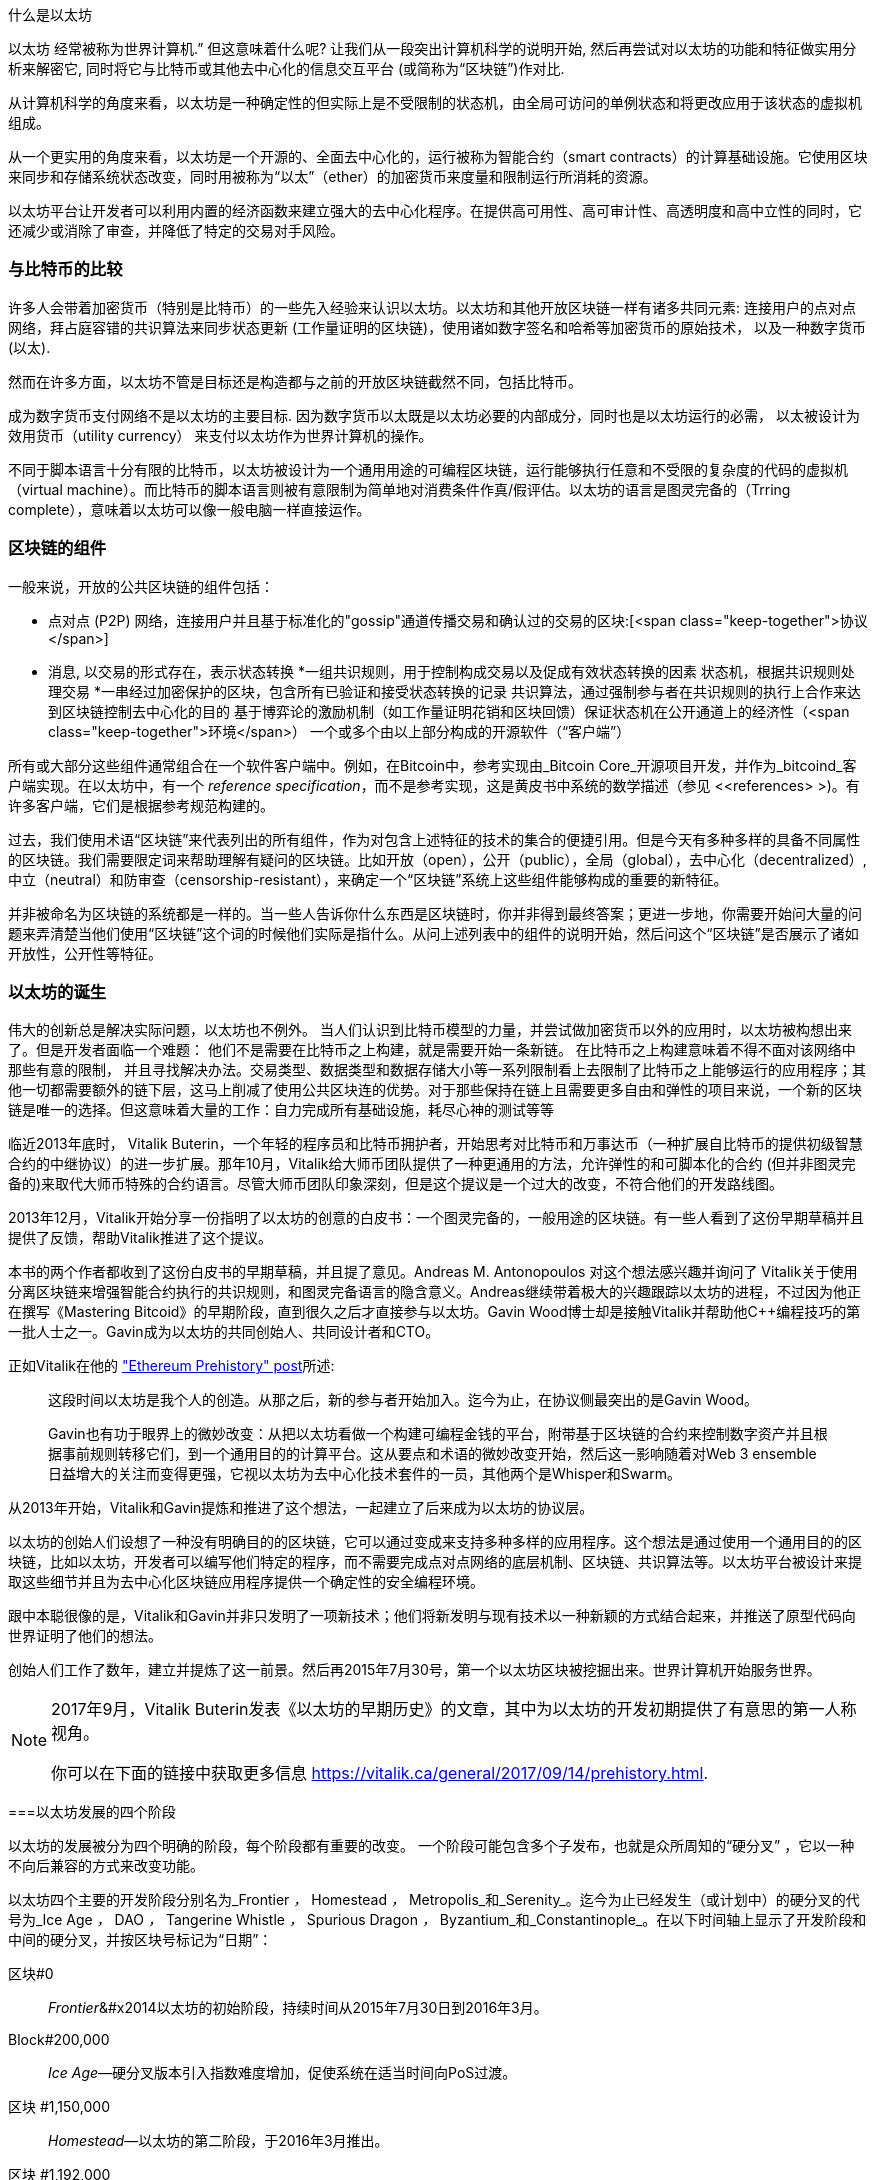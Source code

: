 [role =“ pagenumrestart”]
[[whatis_chapter]]
什么是以太坊

((("Ethereum (generally)","about", id="ix_01what-is-asciidoc0", range="startofrange")))以太坊 ((("world computer, Ethereum as")))经常被称为世界计算机.&#x201d; 但这意味着什么呢? 让我们从一段突出计算机科学的说明开始, 然后再尝试对以太坊的功能和特征做实用分析来解密它, 同时将它与比特币或其他去中心化的信息交互平台 (或简称为“区块链”)作对比.

从计算机科学的角度来看，以太坊是一种确定性的但实际上是不受限制的状态机，由全局可访问的单例状态和将更改应用于该状态的虚拟机组成。

从一个更实用的角度来看，以太坊是一个开源的、全面去中心化的，运行被称为智能合约（smart contracts）的计算基础设施。它使用区块来同步和存储系统状态改变，同时用被称为“以太”（ether）的加密货币来度量和限制运行所消耗的资源。

以太坊平台让开发者可以利用内置的经济函数来建立强大的去中心化程序。在提供高可用性、高可审计性、高透明度和高中立性的同时，它还减少或消除了审查，并降低了特定的交易对手风险。

[[bitcoin_comparison]]
=== 与比特币的比较

((("Bitcoin","Ethereum compared to")))((("Ethereum (generally)","Bitcoin compared to")))许多人会带着加密货币（特别是比特币）的一些先入经验来认识以太坊。以太坊和其他开放区块链一样有诸多共同元素: 连接用户的点对点网络，拜占庭容错的共识算法来同步状态更新 (工作量证明的区块链)，使用诸如数字签名和哈希等加密货币的原始技术， 以及一种数字货币 (以太).

然而在许多方面，以太坊不管是目标还是构造都与之前的开放区块链截然不同，包括比特币。

((("Ethereum (generally)","purpose of")))成为数字货币支付网络不是以太坊的主要目标. ((("utility currency, ether as")))因为数字货币以太既是以太坊必要的内部成分，同时也是以太坊运行的必需， 以太被设计为效用货币（utility currency） 来支付以太坊作为世界计算机的操作。

不同于脚本语言十分有限的比特币，以太坊被设计为一个通用用途的可编程区块链，运行能够执行任意和不受限的复杂度的代码的虚拟机（virtual machine）。而比特币的脚本语言则被有意限制为简单地对消费条件作真/假评估。以太坊的语言是图灵完备的（Trring complete），意味着以太坊可以像一般电脑一样直接运作。

[[blockchain_components]]
=== 区块链的组件

((("blockchain","components of")))((("Ethereum (generally)","blockchain components")))一般来说，开放的公共区块链的组件包括： 

* 点对点 (P2P) 网络，连接用户并且基于标准化的"gossip"通道传播交易和确认过的交易的区块:[<span class="keep-together">协议</span>]
* 消息, 以交易的形式存在，表示状态转换
*一组共识规则，用于控制构成交易以及促成有效状态转换的因素
状态机，根据共识规则处理交易
*一串经过加密保护的区块，包含所有已验证和接受状态转换的记录
共识算法，通过强制参与者在共识规则的执行上合作来达到区块链控制去中心化的目的
基于博弈论的激励机制（如工作量证明花销和区块回馈）保证状态机在公开通道上的经济性（<span class="keep-together">环境</span>）
一个或多个由以上部分构成的开源软件（“客户端”）

所有或大部分这些组件通常组合在一个软件客户端中。例如，在(((&quot;Bitcoin Core&quot;))))(((&quot;bitcoind client&quot;)))Bitcoin中，参考实现由_Bitcoin Core_开源项目开发，并作为_bitcoind_客户端实现。在以太坊中，有一个 (((&quot;reference specification&quot;)))_reference specification_，而不是参考实现，这是黄皮书中系统的数学描述（参见 &lt;<references> &gt;)。有许多客户端，它们是根据参考规范构建的。

过去，我们使用术语“区块链”来代表列出的所有组件，作为对包含上述特征的技术的集合的便捷引用。但是今天有多种多样的具备不同属性的区块链。我们需要限定词来帮助理解有疑问的区块链。比如开放（open），公开（public），全局（global），去中心化（decentralized）, 中立（neutral）和防审查（censorship-resistant），来确定一个“区块链”系统上这些组件能够构成的重要的新特征。

并非被命名为区块链的系统都是一样的。当一些人告诉你什么东西是区块链时，你并非得到最终答案；更进一步地，你需要开始问大量的问题来弄清楚当他们使用“区块链”这个词的时候他们实际是指什么。从问上述列表中的组件的说明开始，然后问这个“区块链”是否展示了诸如开放性，公开性等特征。

[[ethereum_birth]]
=== 以太坊的诞生

((("Ethereum (generally)","birth of")))伟大的创新总是解决实际问题，以太坊也不例外。 当人们认识到比特币模型的力量，并尝试做加密货币以外的应用时，以太坊被构想出来了。但是开发者面临一个难题： 他们不是需要在比特币之上构建，就是需要开始一条新链。 ((("Bitcoin","limitations of")))在比特币之上构建意味着不得不面对该网络中那些有意的限制， 并且寻找解决办法。交易类型、数据类型和数据存储大小等一系列限制看上去限制了比特币之上能够运行的应用程序；其他一切都需要额外的链下层，这马上削减了使用公共区块连的优势。对于那些保持在链上且需要更多自由和弹性的项目来说，一个新的区块链是唯一的选择。但这意味着大量的工作：自力完成所有基础设施，耗尽心神的测试等等

((("Buterin, Vitalik","and birth of Ethereum")))临近2013年底时， Vitalik Buterin，一个年轻的程序员和比特币拥护者，开始思考对比特币和万事达币（一种扩展自比特币的提供初级智慧合约的中继协议）的进一步扩展。那年10月，Vitalik给大师币团队提供了一种更通用的方法，允许弹性的和可脚本化的合约 (但并非图灵完备的)来取代大师币特殊的合约语言。尽管大师币团队印象深刻，但是这个提议是一个过大的改变，不符合他们的开发路线图。

2013年12月，Vitalik开始分享一份指明了以太坊的创意的白皮书：一个图灵完备的，一般用途的区块链。有一些人看到了这份早期草稿并且提供了反馈，帮助Vitalik推进了这个提议。

本书的两个作者都收到了这份白皮书的早期草稿，并且提了意见。Andreas M. Antonopoulos 对这个想法感兴趣并询问了 Vitalik关于使用分离区块链来增强智能合约执行的共识规则，和图灵完备语言的隐含意义。Andreas继续带着极大的兴趣跟踪以太坊的进程，不过因为他正在撰写《Mastering Bitcoid》的早期阶段，直到很久之后才直接参与以太坊。Gavin Wood博士却是接触Vitalik并帮助他C++编程技巧的第一批人士之一。Gavin成为以太坊的共同创始人、共同设计者和CTO。

正如Vitalik在他的 http://bit.ly/2T2t6zs["Ethereum Prehistory" post]所述: 

____
这段时间以太坊是我个人的创造。从那之后，新的参与者开始加入。迄今为止，在协议侧最突出的是Gavin Wood。

Gavin也有功于眼界上的微妙改变：从把以太坊看做一个构建可编程金钱的平台，附带基于区块链的合约来控制数字资产并且根据事前规则转移它们，到一个通用目的的计算平台。这从要点和术语的微妙改变开始，然后这一影响随着对Web 3 ensemble日益增大的关注而变得更强，它视以太坊为去中心化技术套件的一员，其他两个是Whisper和Swarm。
____

从2013年开始，Vitalik和Gavin提炼和推进了这个想法，一起建立了后来成为以太坊的协议层。

以太坊的创始人们设想了一种没有明确目的的区块链，它可以通过变成来支持多种多样的应用程序。这个想法是通过使用一个通用目的的区块链，比如以太坊，开发者可以编写他们特定的程序，而不需要完成点对点网络的底层机制、区块链、共识算法等。以太坊平台被设计来提取这些细节并且为去中心化区块链应用程序提供一个确定性的安全编程环境。

跟中本聪很像的是，Vitalik和Gavin并非只发明了一项新技术；他们将新发明与现有技术以一种新颖的方式结合起来，并推送了原型代码向世界证明了他们的想法。

创始人们工作了数年，建立并提炼了这一前景。然后再2015年7月30号，第一个以太坊区块被挖掘出来。世界计算机开始服务世界。

[NOTE]
====
2017年9月，Vitalik Buterin发表《以太坊的早期历史》的文章，其中为以太坊的开发初期提供了有意思的第一人称视角。

你可以在下面的链接中获取更多信息
https://vitalik.ca/general/2017/09/14/prehistory.html[].
====

[[development_stages]]
===以太坊发展的四个阶段

((("Ethereum (generally)","four stages of development")))以太坊的发展被分为四个明确的阶段，每个阶段都有重要的改变。 ((("hard forks", seealso="DAO; other specific hard forks, e.g.: Spurious Dragon")))一个阶段可能包含多个子发布，也就是众所周知的“硬分叉” ，它以一种不向后兼容的方式来改变功能。

以太坊四个主要的开发阶段分别名为_Frontier _，_ Homestead _，_ Metropolis_和_Serenity_。迄今为止已经发生（或计划中）的硬分叉的代号为_Ice Age _，_ DAO _，_ Tangerine Whistle _，_ Spurious Dragon _，_ Byzantium_和_Constantinople_。在以下时间轴上显示了开发阶段和中间的硬分叉，并按区块号标记为“日期”：


区块#0:: ((("Frontier")))__Frontier__&#x2014以太坊的初始阶段，持续时间从2015年7月30日到2016年3月。

Block#200,000:: ((("Ice Age")))__Ice Age__&#x2014;硬分叉版本引入指数难度增加，促使系统在适当时间向PoS过渡。

区块 #1,150,000:: ((("Homestead")))__Homestead__&#x2014;以太坊的第二阶段，于2016年3月推出。

区块 #1,192,000:: ((("DAO (Decentralized Autonomous Organization)")))__DAO__&#x2014;硬分叉，用于补偿被黑客攻击的DAO合同的受害人，并导致以太坊和以太坊经典分成两个竞争系统。

Block #2,463,000:: ((("Tangerine Whistle")))__Tangerine Whistle__&#x2014;硬分叉，用于更改某些I / O繁重操作的gas计算，并且当黑客利用这些操作的低gas成本来实施拒绝服务（DoS）时，可以清除系统中的累积状态，保护系统。

Block#2,675,000:: ((("Spurious Dragon")))__Spurious Dragon__&#x2014; 硬分叉用于解决更多DoS攻击媒介，以及另一种状态清除方法。此外，还提供了对重放攻击的保护机制。


区块 #4,370,000:: ((("Metropolis")))((("Byzantium fork")))__Metropolis Byzantium__&#x2014;Metropolis是以太坊的第三阶段，在撰写此书时，该阶段于2017年10月启动。Byzantium是计划用于Metropolis的两个硬叉中的第一个。


在Byzantium分叉之后，还有针对Metropolis计划的另一个硬分叉：((("Constantinople fork")))((("Serenity"))) Constantinople。在Metropolis之后，将进行以太坊部署的最后阶段，代号为Serenity。


[[general_purpose_blockchain]]
===以太坊：通用区块链

((("Bitcoin","Ethereum blockchain compared to Bitcoin blockchain")))((("Ethereum (generally)","as general-purpose blockchain"))) 最初的区块链（即比特币的区块链）跟踪比特币单位的状态及其所有权。((("distributed state machine, Ethereum as")))你可以将比特币看作是分布式共识_状态机_，交易会导致全局状态转换，从而改变比特币的所有权。状态转换受到共识规则的约束，允许所有参与者在挖掘出足够多的区块后，可以（最终）收敛于系统的共同（共识）状态。

以太坊也是一个分布式状态机。但是，以太坊（Ethereum）不仅记录和保存货币所有权的状态，还记录通用数据((("键-值 元组")))的状态转换。元组结构中每个键值的数据存储区包含任意值，每个值都由某个键引用。例如，键“书名”所指向的值为“ 精通以太坊”。在某些方面，这与大多数通用计算机使用的_随机存取存储器_（RAM）数据存储模型具有相同的用途。以太坊具有存储代码和数据的内存，并使用以太坊区块链来跟踪该内存随时间的变化。像通用存储程序计算机一样，以太坊可以将代码加载到其状态机中并运行该代码，从而将结果状态更改存储在其区块链中。与大多数通用计算机的两个关键区别是，以太坊状态变化受共识规则支配，并且状态在全球范围内分布。以太坊回答了一个问题：“如果我们可以跟踪任何任意状态并对状态机进行编程以创建在共识下运行的全球计算机呢？”

[[ethereum_components]]
===以太坊的组成部分

((("blockchain","components of")))((("Ethereum (generally)","blockchain components")))在以太坊中，对区块链系统组件的描述在< <blockchain_components> >中，更具体地说：


P2P网络：：以太坊运行在_Ethereum主网络_上，该主网络可在TCP端口30303上寻址，并运行称为_ÐΞvp2p_的协议。

共识规则：：以太坊的共识规则在“黄皮书”的参考规范中定义（请参见<<references>>）。

交易:: 以太坊交易是网络中的消息，其中包括（除其他事项外）发送者，接收者，价值和有效数据载荷。

[role =“ pagebreak-before”]
状态机:: 以太坊状态转换由_Ethereum虚拟机_（EVM）处理，EVM是执行_二进制代码_（机器语言指令）的基于堆栈的虚拟机。 EVM程序（称为“智能合约”）以高级语言（例如Solidity）编写，并可以编译为二进制码以在EVM上执行。

数据结构:: 以太坊的状态可以作为_数据库_（通常是Google的LevelDB）存储在每个节点上，该状态在名为_Merkle Patricia Tree_默克尔树的序列化哈希数据结构中包含交易和系统状态。

共识算法：以太坊使用比特币的共识模型中本共识，该模型单个签名块按时间顺序排列后，通过工作量证明PoW对其重要性进行加权，以确定最长的链，从而确定当前状态。但是，有计划在不久的将来使用代号为_Casper_的PoS加权投票系统。

经济安全性：：以太坊当前使用一种称为_Ethash_的PoW算法，但是最终转到PoS共识。

客户端：：以太坊有几种可互操作的客户端软件实现，其中最突出的是_Go-Ethereum_（_Geth_）和_Parity_。

[[references]]
====深入阅读

以下参考资料提供了此处提到的技术的更加详细的信息：

*以太坊黄皮书：
https://ethereum.github.io/yellowpaper/paper.pdf

* The Beige Paper（橙皮书），以比较通俗的语言重写了黄皮书，以面向更广泛的用户：
https://github.com/chronaeon/beigepaper

*ÐΞvp2p网络协议：
http://bit.ly/2quAlTE

*以太坊虚拟机资源列表：
http://bit.ly/2PmtjiS

* LevelDB数据库（最常用于存储区块链数据的本地数据库备份）：
https://github.com/google/leveldb

* 默克尔 Merkle Patricia树：
https://github.com/ethereum/wiki/wiki/Patricia-Tree

* Ethash PoW算法：
https://github.com/ethereum/wiki/wiki/Ethash

* Casper PoS v1实施指南：
http://bit.ly/2DyPr3l

*以太坊GO语言客户端（Geth）：
https://geth.ethereum.org/

*以太坊Rust语言客户端Parity：
https://parity.io/

[[turing_completeness]]
===以太坊和图灵完备性

((("Ethereum (generally)","Turing completeness and")))((("Turing completeness","Ethereum and"))) 一旦开始了解以太坊，您将立即遇到术语“ 图灵完备”。以太坊与比特币的一个主要不同，就是以太坊具备图灵完备。这到底是什么意思呢？

((("Turing, Alan"))) 该术语是指被认为是计算机科学之父的英国数学家艾伦·图灵Alan Turing。 1936年，他创建了由状态机组成的计算机的数学模型，该状态机通过在顺序存储器（类似于无限长的纸带）上读写符号来操纵符号。通过这种构造，图灵继续提供了数学基础，以回答（否定的）有关“通用可计算性”的问题，即所有问题是否都可以解决。他证明了有些问题是无法解决的。 ((("halting problem")))具体来说，他证明了_停机问题_（是否有可能在给定任意程序及其输入的情况下确定该程序最终是否停止运行）是无法解决的。

((("Universal Turing machine (UTM)")))((("UTM (Universal Turing machine)")))Alan Turing进一步定义了一个系统为_图灵完备_，如果该系统可用于模拟任何图灵机。这样的系统称为“通用图灵机”（UTM）。

以太坊能够在称为以太坊虚拟机的状态机中执行存储的程序，同时将数据读写到内存中，从而使其成为一个图灵完备的系统，从而成为一个UTM。在有限内存的限制下，以太坊可以计算任何可以在图灵机上执行的算法。

以太坊的突破性创新是将存储程序计算机的通用计算架构与分布式区块链相结合，从而创建一个分布式单状态（单例）世界计算机。以太坊程序可以“无处不在”运行，但是会产生一种通行规则所保证的共同状态：[ <span class="keep-together">共识</span> ]。

[[turing_completeness_feature]]
====作为“特性”的图灵完备

((("Turing completeness","as feature"))) 如果说以太坊是图灵完备的系统，你可能会得出这样的结论：这是_feature_，在某种程度上缺少图灵不完整的系统。相反，情况恰恰相反。图灵完备性非常容易实现；实际上，http://bit.ly/2ABft33 [已知的最简单的图灵完备状态机]具有4个状态，并使用6个符号，并且状态定义只有22条指令。确实，有时发现系统“偶然地完成了图灵完备”。可以在http://bit.ly/2Og1VgX []中找到此类系统的有趣参考。

但是，由于我们前面提到的暂停问题，图灵完备性可能会非常危险，特别是在诸如公共区块链之类的开放式访问系统中。例如，现代打印机是图灵完备的打印机，可以通过给它们提供打印文件，使打印机进入冻结状态。以太坊是图灵完备的事实意味着以太坊可以计算任何复杂程度的程序。但是这种灵活性带来了一些棘手的安全性和资源管理问题。无响应的打印机可以关闭然后重新启动。但是公共区块链是无法做到关闭和重新启动的。

[[turing_completeness_implications]]
====图灵完整性的含义

((("Turing completeness","implications of")))图灵证明你无法通过在计算机上模拟程序来预测程序是否将终止。简单来说，如果不运行程序，我们将无法预测程序的路径。((("infinite loops")))完整的系统可以在“ 无限循环”中运行，该术语用于简化程序，用于描述不终止的程序。创建一个运行永远不会结束的循环的程序很简单。但是由于起始条件和代码之间的复杂交互，可能会在没有警告的情况下出现意想不到的永无止境的循环。在以太坊中，这构成了一个挑战：每个参与节点（客户端）必须验证每个交易，并运行它调用的任何智能合约。但是这里存在一个问题。依据图灵的证明，以太坊如果不运行一个智能合约，则无法预测这个智能合约是否会终止，或者它会运行多长时间（可能永远运行）。那么，智能合约可以在创建的时候，无论是偶然还是有意，使得当节点尝试对其进行验证时，就可以永远地运行下去。这实际上是一种拒绝服务攻击DoS。当然，在仅需要花费一毫秒时间进行验证的程序与永远运行的程序之间，还有无数浪费资源的程序。这些臭名昭著的程序会滥用资源，消耗内存，以及空转导致CPU过热。在世界计算机中，滥用资源的程序会滥用整个世界的资源。如果以太坊无法提前预测一个智能合约的资源使用情况，以太坊将如何限制其使用资源？

((("EVM (Ethereum Virtual Machine)","gas and")))((("gas","as counter to Turing completeness")))为了应对这一挑战，以太坊引入了一种称为_gas_的计量机制。当EVM执行智能合约时，它会仔细考虑每条指令（计算，数据访问等）。每条指令具有以gas为单位的预定成本。当交易触发智能合约的执行时，它必须包含一定数量的gas，该gas量设置了运行智能合约可以消耗的上限。如果计算所消耗的gas量超过交易中可用的gas量，则EVM将终止执行。 Gas是以太坊用于允许图灵完备计算同时限制程序消耗资源的机制。

下一个问题是，“如何获得gas来支付以太坊世界计算机上的计算费用？”你不会在任何交易所找到gas。 ((("ether (generally)","gas and")))只能作为交易的一部分购买，并且只能与ether一起购买。ether需要与交易一起发送，并且必须明确指定用于购买gas以及可接受的gas价格。就像在加油站的油泵上一样，gas的价格不是固定的。购买gas以进行交易，执行计算，并将所有未使用的gas退还给交易的发送者。

[[DApp]]
===从通用区块链到去中心化应用程序（DApps）

((("DApps (decentralized applications)","Ethereum as platform for")))((("Ethereum (generally)","DApps and")))以太坊起初是一种制造通用区块链的方法，可以编程用于多种用途。但是很快，以太坊的愿景就扩展到了成为一个可以对DApp进行编程的平台。 DApp比智能合约具有更广阔的前景。 DApp最少包括智能合约和Web用户界面。更广泛地说，DApp是一个Web应用程序，它建立在开放的，分散的，点对点的基础架构服务之上。

一个DApp至少需要包括：

-区块链上的智能合约
-网页前端用户界面

此外，许多DApp还包括其他分布式的组件，例如：

-一套分布（P2P）存储协议和平台
-分布式（P2P）通讯协议和平台

[提示]
====
您可能会看到DApp拼写为_ÐApps_。 Ð字符是拉丁字符，称为“ ETH”，暗指以太坊。要显示此字符，请使用Unicode代码点+0xD0+，或者在必要时使用HTML字符实体+eth+（或十进制实体 +#208+）。
====

[[evolving_WWW]]
===互联网的第三纪元

((("DApps (decentralized applications)","web3 and")))((("Ethereum (generally)","web3 and")))((("web3")))2004年，术语“ Web 2.0”开始流行，描述了网络向用户生成的内容，响应式界面和交互性的发展。 Web 2.0不是技术规范，而是描述Web pass的新焦点的术语：[ <span class="keep-together">应用程序</span> ]。

DApps的概念旨在将互联网带入下一个进化阶段，将点对点协议的去中心化引入网页应用程序的各个方面。用于描述这种演变的术语是_web3_，表示网络的第三个“版本”。 ((("Wood, Dr. Gavin","and web3")))首先由Gavin Wood博士提出，web3代表了Web应用程序的新愿景和新焦点：从集中拥有和管理的应用程序到基于分布协议构建的应用程序。

在后面的章节中，我们将介绍以太坊web3.js JavaScript软件库，该软件库将在用户的网页浏览器中运行的JavaScript应用程序与以太坊区块链联系起来。 web3.js软件库还包括一个称为_Swarm_的P2P存储网络的接口和一个名为_Whisper_的P2P消息服务。通过网页浏览器中运行的JavaScript库中包含的这三个组件，开发人员可以使用完整的应用程序开发组件来构建基于web3 的DApp。

[[development_culture]]
===以太坊的发展文化

((("development culture, Ethereum")))((("Ethereum (generally)","development culture"))) 到目前为止，我们已经讨论了以太坊的目标和技术与之前的其他区块链，比如比特币，有何不同之处。以太坊也有非常不同的社区发展文化。

((("Bitcoin","development culture"))) 在比特币中，开发遵循保守的原则：认真研究所有更改，以确保不会破坏现有系统。在大多数情况下，更改只有在向后兼容的情况下才能实现。现有客户端可以选择加入，但是如果他们决定不升级，也将继续运行。

((("backward compatibility, Ethereum vs. Bitcoin")))在以太坊中，相比之下，社区的发展文化侧重于未来而不是过去。 社区的口头禅（并不完全是认真的）是“快速行动，打破常规”。如果需要做出更改，则尽快将其实施，即使这意味着使先前的假设无效，破坏兼容性或强迫客户端进行更新。以太坊的发展文化的特点是快速创新，快速发展，并且愿意部署前瞻性改进，即使这样做是以牺牲一些向后兼容性为代价的。

对于开发人员来说，这意味着你必须保持灵活性，并准备在系统的某些基本假设发生变化时重建基础架构。以太坊开发人员面临的最大挑战之一是将代码部署到不可变系统和仍在发展的开发平台之间的内在矛盾。你不能简单地“升级”你已经部署的智能合约。你必须准备部署新的，迁移用户，应用程序和资金，然后重新开始。

具有讽刺意味的是，这还意味着构建具有更多自主性和较少集中控制系统的目标仍未完全实现。未来几年，以太坊的稳定性可能无法达到当前自主性和分布性的要求。为了“适应”平台，你必须准备废弃并重新开发智能合约，这意味着你必须对这些智能合约保持一定程度的控制。

但是，从积极的方面来说，以太坊正在快速发展。 类似“建不建自行车棚”的问题很少，这意味着通过争论一些细微的问题（例如如何在核电站后方建造自行车棚）来阻止发展。如果你只是关注建不建自行车棚这些细节，你可能会突然发现，当你分心时，开发团队的其他人已经更改了计划，比如放弃了自行车，转而使用自动气垫船。

最终，以太坊平台的开发将放缓，其接口将变得稳定。但与此同时，创新是驱动力。你最好保持同步，因为没人会慢下来等你。

[[why_learn]]
===为什么要学习以太坊？

((("blockchain","Ethereum as developer&#39;s blockchain")))((("Ethereum (generally)","reasons to learn"))) 区块链具有非常陡峭的学习曲线，因为它们将多个学科结合在一起：编程，信息安全，密码学，经济学，分布式系统，对等网络等。但是，在一个看似简单的环境的表面之下，还有更多的东西。当您学习并开始更深入地学习时，总会有另一层复杂性和奇迹。

以太坊是一个学习区块链的好平台，它正在建立一个庞大的开发者社区，比其他任何区块链平台都要快。以太坊比其他任何东西都更重要，它是开发人员为开发人员构建的_开发人员区块链_。熟悉JavaScript应用程序的开发人员可以加入以太坊，并开始快速开发可运行的代码。在以太坊创建的头几年，很常见的情况是看到一些T恤衫上印着“仅用五行代码就可以创建自己的货币”。当然，这是一把双刃剑。编写代码很容易，但是很难编写_运行良好_和_安全的_代码。

[[teaching_objectives]]
===这本书将教导你什么

本书深入探讨了以太坊，并研究了它的每个组成部分。您将从一个简单的交易开始，剖析它的工作原理，创建一个简单的智能合约，了解如何使其变得更好，并跟踪它在以太坊系统上的整个执行过程。

您不仅会学习以太坊&#x2014，它的使用方法，而且还会了解为什么以这种方式设计以太坊。您将能够理解每个部分的工作原理，以及它们如何组合在一起以及为什么。((range="endofrange", startref="ix_01what-is-asciidoc0")))((("account","contract", see="smart contracts")))((("assymetric cryptography", see="public key cryptography")))((("BIPs", see="Bitcoin improvement proposals")))((("burn", see="ether burn")))((("cryptography","asymmetric", see="public key cryptography")))((("decentralized applications", see="DApps")))((("Decentralized Autonomous Organization", see="DAO")))((("default function", see="fallback function")))((("deterministic (seeded) wallets","hierarchical", see="hierarchical deterministic wallets")))((("DoS attacks", see="denial of service attacks")))((("ECDSA", see="Elliptic Curve Digital Signature Algorithm")))((("ETC", see="Ethereum Classic")))((("Ethereum (generally)","clients", see="clients, Ethereum")))((("Ethereum Improvement Proposals", see="EIP entries")))((("Ethereum Name Service", see="ENS")))((("Ethereum Virtual Machine", see="EVM")))((("Externally Owned Account", see="EOA")))((("fees", see="gas")))((("ICOs", see="Initial Coin Offerings")))((("Mastering Ethereum Token", see="METoken")))((("MEW", see="MyEtherWallet")))((("names/naming", see="ENS (Ethereum Name Service)")))((("NFTs", see="nonfungible tokens")))((("PoS", see="proof of stake")))((("PoW", see="proof of work")))((("PoWHC", see="Proof of Weak Hands Coin")))((("Remote Procedure Call (RPC) commands", see="JSON-RPC API")))((("RPC (Remote Procedure Call) commands", see="JSON-RPC API")))((("Secure Hash Algorithm", see="SHA entries")))((("seeded wallets", see="deterministic wallets")))((("smart contracts","Vyper and", see="Vyper")))((("smartphones", see="mobile (smartphone) wallets")))((("storage", see="data storage")))((("SUICIDE", see="SELFDESTRUCT opcode")))((("synchronization", see="fast synchronization")))((("synchronization", see="first synchronization")))((("transaction fees", see="gas")))((("wallets","HD", see="hierarchical deterministic wallets")))((("wallets","MetaMask", see="MetaMask")))
